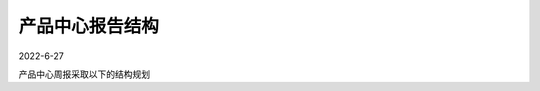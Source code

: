 ================
产品中心报告结构
================

2022-6-27

产品中心周报采取以下的结构规划

.. uml::
   
   @startmindmap
   + 产品中心报告
   ++ 中心概述
   +++ 进度概述
   ++++[#lightgreen] Table1：产品|PERT|警告|危险|进展
   +++++[#lightblue] PERT-mini
   +++ 人力成本概述
   ++++[#orange] chart1：项目|工时
   ++ 项目详情
   +++ 项目A
   ++++ 项目成员
   ++++[#lightblue] PERT
   ++++ 进展
   ++++ 备忘录
   ++++ 人力资源
   +++++[#orange] chart2：月|计划投入、实际投入
   ++++ 材料费用
   +++++[#orange] chart3：月|计划投入、实际投入
   ++++ 风险管理
   +++++[#lightgreen] Table2：WBS|工作包|计划开始时间|计划完成时间|风险|策略|进展
   ++++ 下一步计划
   +++++[#lightgreen] Table3：WBS|工作包|计划开始时间|计划完成时间
   +++ 项目B
   ++++ ...
   +++ ...
   @endmindmap

   
